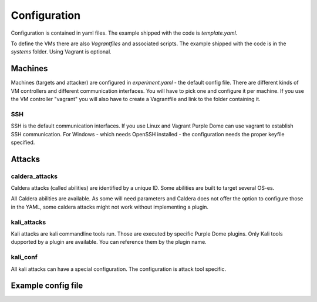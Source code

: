 =============
Configuration
=============

Configuration is contained in yaml files. The example shipped with the code is *template.yaml*.

To define the VMs there are also *Vagrantfiles* and associated scripts. The example shipped with the code is in the *systems* folder. Using Vagrant is optional.

Machines
========

Machines (targets and attacker) are configured in *experiment.yaml* - the default config file. There are different kinds of VM controllers and different communication interfaces. You will have to pick one and configure it per machine.
If you use the VM controller "vagrant" you will also have to create a Vagrantfile and link to the folder containing it.

SSH
---

SSH is the default communication interfaces. If you use Linux and Vagrant Purple Dome can use vagrant to establish SSH communication. For Windows - which needs OpenSSH installed - the configuration needs the proper keyfile specified.


Attacks
=======

caldera_attacks
---------------

Caldera attacks (called abilities) are identified by a unique ID. Some abilities are built to target several OS-es.

All Caldera abilities are available. As some will need parameters and Caldera does not offer the option to configure those in the YAML, some caldera attacks might not work without implementing a plugin.

kali_attacks
------------

Kali attacks are kali commandline tools run. Those are executed by specific Purple Dome plugins. Only Kali tools dupported by a plugin are available. You can reference them by the plugin name.

kali_conf
---------

All kali attacks can have a special configuration. The configuration is attack tool specific.

Example config file
===================

.. autoyaml:: ../template.yaml


